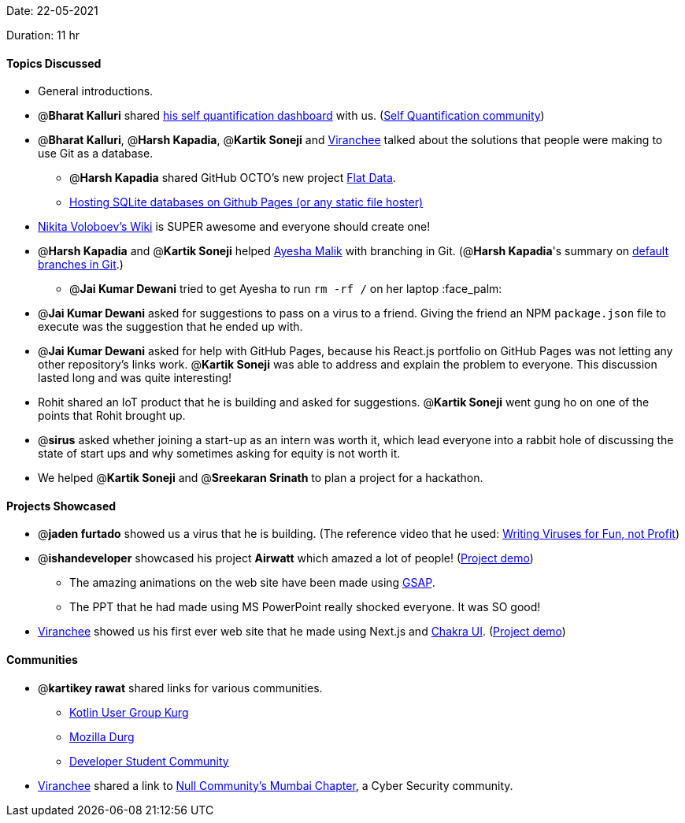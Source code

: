 Date: 22-05-2021

Duration: 11 hr 

==== Topics Discussed

* General introductions.
* @*Bharat Kalluri* shared https://bharatkalluri.com/dashboard[his self quantification dashboard] with us. (https://www.reddit.com/r/QuantifiedSelf/[Self Quantification community])
* @*Bharat Kalluri*, @*Harsh Kapadia*, @*Kartik Soneji* and https://twitter.com/code_magician[Viranchee] talked about the solutions that people were making to use Git as a database.
 ** @*Harsh Kapadia* shared GitHub OCTO's new project https://octo.github.com/projects/flat-data[Flat Data].
 ** https://phiresky.github.io/blog/2021/hosting-sqlite-databases-on-github-pages/[Hosting SQLite databases on Github Pages (or any static file hoster)]
* https://wiki.nikitavoloboev.xyz/[Nikita Voloboev's Wiki] is SUPER awesome and everyone should create one!
* @*Harsh Kapadia* and @*Kartik Soneji* helped https://twitter.com/aaayeeessshaaa[Ayesha Malik] with branching in Git. (@*Harsh Kapadia*'s summary on https://harshkapadia2.github.io/git_basics/#_default_branch[default branches in Git].)
 ** @*Jai Kumar Dewani* tried to get Ayesha to run `rm -rf /` on her laptop :face_palm:
* @*Jai Kumar Dewani* asked for suggestions to pass on a virus to a friend. Giving the friend an NPM `package.json` file to execute was the suggestion that he ended up with.
* @*Jai Kumar Dewani* asked for help with GitHub Pages, because his React.js portfolio on GitHub Pages was not letting any other repository's links work. @*Kartik Soneji* was able to address and explain the problem to everyone. This discussion lasted long and was quite interesting!
* Rohit shared an IoT product that he is building and asked for suggestions. @*Kartik Soneji* went gung ho on one of the points that Rohit brought up.
* @*sirus* asked whether joining a start-up as an intern was worth it, which lead everyone into a rabbit hole of discussing the state of start ups and why sometimes asking for equity is not worth it.
* We helped @*Kartik Soneji* and @*Sreekaran Srinath* to plan a project for a hackathon.

==== Projects Showcased

* @*jaden furtado* showed us a virus that he is building. (The reference video that he used: https://www.youtube.com/watch?v=2Ra1CCG8Guo[Writing Viruses for Fun, not Profit])
* @*ishandeveloper* showcased his project *Airwatt* which amazed a lot of people! (https://airwatt.ishandeveloper.com/[Project demo])
 ** The amazing animations on the web site have been made using https://greensock.com/gsap/[GSAP].
 ** The PPT that he had made using MS PowerPoint really shocked everyone. It was SO good!
* https://twitter.com/code_magician[Viranchee] showed us his first ever web site that he made using Next.js and https://chakra-ui.com/[Chakra UI]. (https://manasi.viranchee.com/[Project demo])

==== Communities

* @*kartikey rawat* shared links for various communities.
 ** https://linktr.ee/kugdurg[Kotlin User Group Kurg]
 ** https://linktr.ee/mozilladurg[Mozilla Durg]
 ** https://linktr.ee/developer_student_community[Developer Student Community]
* https://twitter.com/code_magician[Viranchee] shared a link to https://null.community/chapters/3-mumbai[Null Community's Mumbai Chapter], a Cyber Security community.
